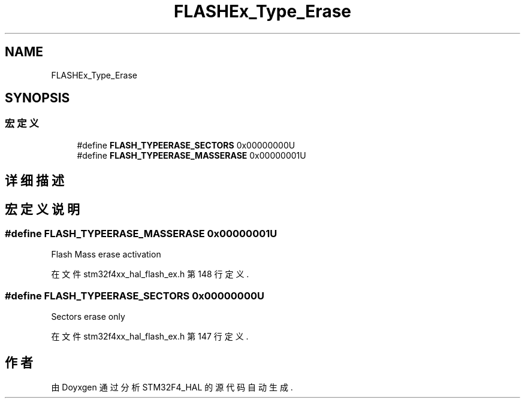 .TH "FLASHEx_Type_Erase" 3 "2020年 八月 7日 星期五" "Version 1.24.0" "STM32F4_HAL" \" -*- nroff -*-
.ad l
.nh
.SH NAME
FLASHEx_Type_Erase
.SH SYNOPSIS
.br
.PP
.SS "宏定义"

.in +1c
.ti -1c
.RI "#define \fBFLASH_TYPEERASE_SECTORS\fP   0x00000000U"
.br
.ti -1c
.RI "#define \fBFLASH_TYPEERASE_MASSERASE\fP   0x00000001U"
.br
.in -1c
.SH "详细描述"
.PP 

.SH "宏定义说明"
.PP 
.SS "#define FLASH_TYPEERASE_MASSERASE   0x00000001U"
Flash Mass erase activation 
.PP
在文件 stm32f4xx_hal_flash_ex\&.h 第 148 行定义\&.
.SS "#define FLASH_TYPEERASE_SECTORS   0x00000000U"
Sectors erase only 
.br
 
.PP
在文件 stm32f4xx_hal_flash_ex\&.h 第 147 行定义\&.
.SH "作者"
.PP 
由 Doyxgen 通过分析 STM32F4_HAL 的 源代码自动生成\&.
